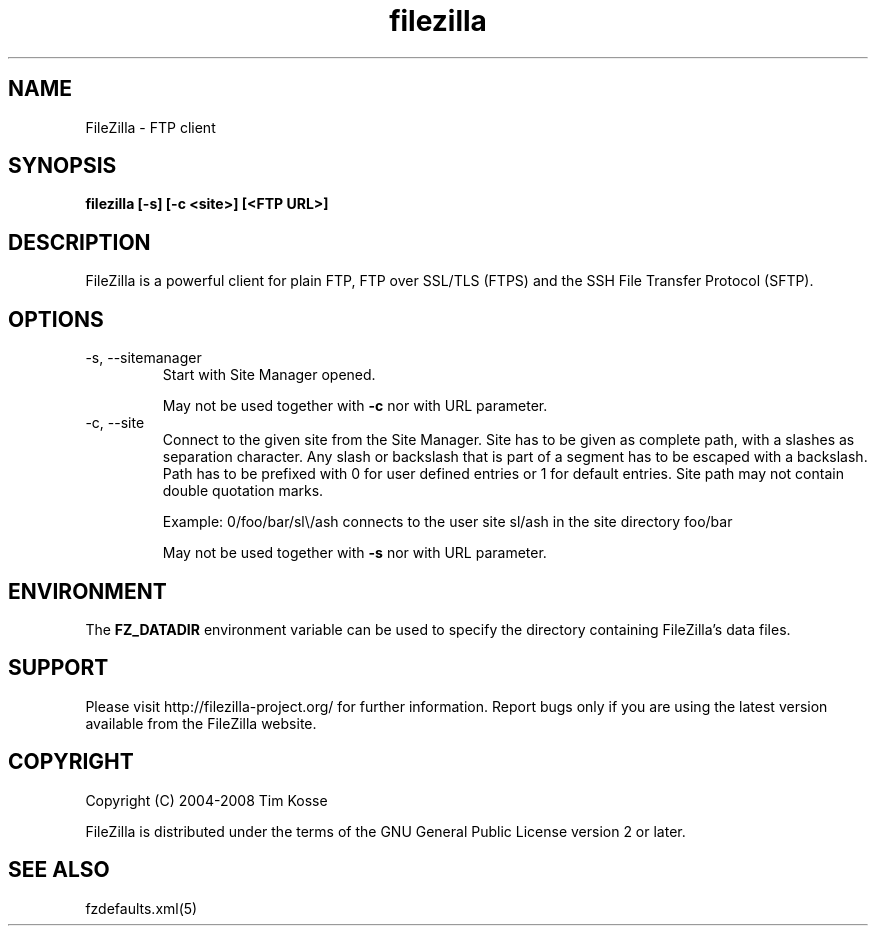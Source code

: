 .TH filezilla 1 "January 2008" "" "FileZilla Manual"
.SH NAME
FileZilla \- FTP client
.SH SYNOPSIS
.B filezilla [-s] [-c <site>] [<FTP URL>]
.SH DESCRIPTION
FileZilla is a powerful client for plain FTP, FTP over SSL/TLS (FTPS) and the SSH File Transfer Protocol (SFTP).
.SH OPTIONS
.IP "-s, --sitemanager"
Start with Site Manager opened.
.IP
May not be used together with
.B -c
nor with URL parameter.
.IP "-c, --site"
Connect to the given site from the Site Manager.
Site has to be given as complete path, with a slashes as separation character. Any slash or backslash that is part of a segment has to be escaped with a backslash. Path has to be prefixed with 0 for user defined entries or 1 for default entries. Site path may not contain double quotation marks.
.IP
Example: 0/foo/bar/sl\\/ash connects to the user site sl/ash in the site directory foo/bar
.IP
May not be used together with
.B -s
nor with URL parameter.
.SH ENVIRONMENT
The
.B FZ_DATADIR
environment variable can be used to specify the directory containing FileZilla's data files.
.SH SUPPORT
Please visit http://filezilla-project.org/ for further information. Report bugs only if you are using the latest version available from the FileZilla website.
.SH COPYRIGHT
Copyright (C) 2004-2008  Tim Kosse
.P
FileZilla is distributed under the terms of the GNU General Public License version 2 or later.
.SH "SEE ALSO"
fzdefaults.xml(5)
